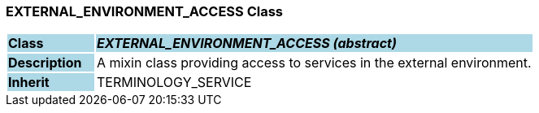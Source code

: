 === EXTERNAL_ENVIRONMENT_ACCESS Class

[cols="^1,2,3"]
|===
|*Class*
{set:cellbgcolor:lightblue}
2+^|*_EXTERNAL_ENVIRONMENT_ACCESS (abstract)_*

|*Description*
{set:cellbgcolor:lightblue}
2+|A mixin class providing access to services in the external environment.
{set:cellbgcolor!}

|*Inherit*
{set:cellbgcolor:lightblue}
2+|TERMINOLOGY_SERVICE
{set:cellbgcolor!}

|===
